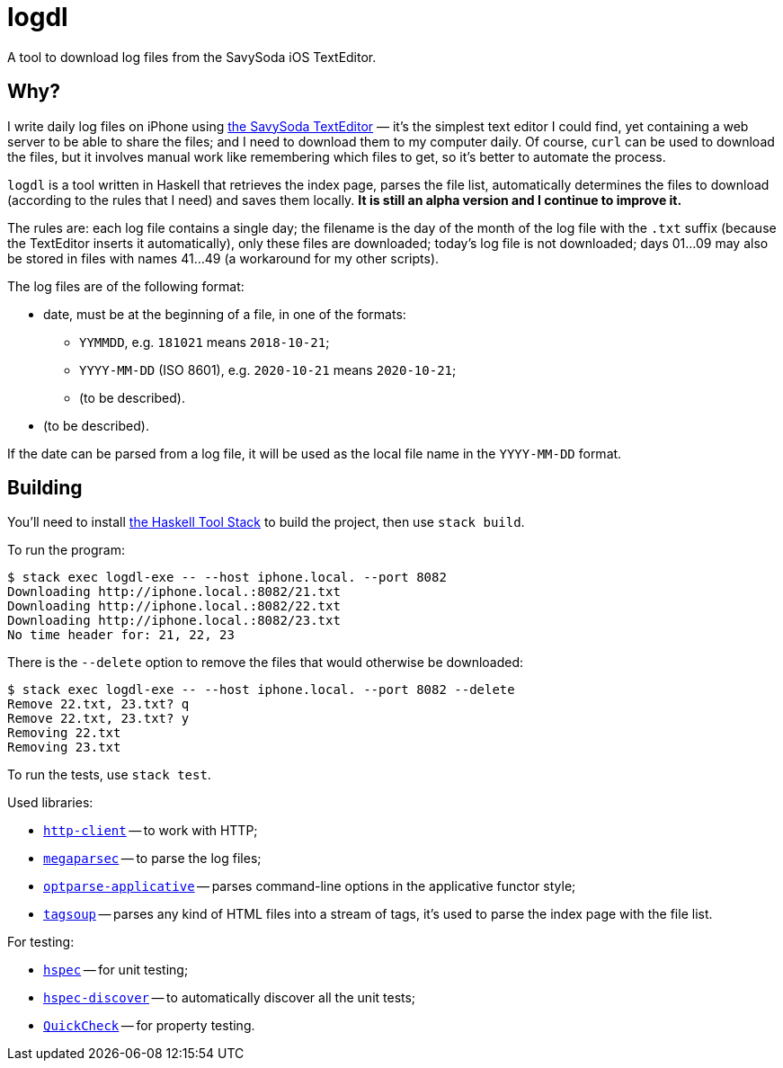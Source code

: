 = logdl

A tool to download log files from the SavySoda iOS TextEditor.

== Why?

I write daily log files on iPhone using https://apps.apple.com/au/app/texteditor-rich-text-editor/id296222961[the SavySoda TextEditor] — it's the simplest text editor I could find, yet containing a web server to be able to share the files; and I need to download them to my computer daily. Of course, `curl` can be used to download the files, but it involves manual work like remembering which files to get, so it's better to automate the process.

`logdl` is a tool written in Haskell that retrieves the index page, parses the file list, automatically determines the files to download (according to the rules that I need) and saves them locally. *It is still an alpha version and I continue to improve it.*

The rules are: each log file contains a single day; the filename is the day of the month of the log file with the `.txt` suffix (because the TextEditor inserts it automatically), only these files are downloaded; today's log file is not downloaded; days 01…09 may also be stored in files with names 41…49 (a workaround for my other scripts).

The log files are of the following format:

* date, must be at the beginning of a file, in one of the formats:
** `YYMMDD`, e.g. `181021` means `2018-10-21`;
** `YYYY-MM-DD` (ISO 8601), e.g. `2020-10-21` means `2020-10-21`;
** (to be described).
* (to be described).

If the date can be parsed from a log file, it will be used as the local file name in the `YYYY-MM-DD` format.

== Building

You'll need to install https://docs.haskellstack.org/en/stable/README/[the Haskell Tool Stack] to build the project, then use `stack build`.

To run the program:

[source,bash]
----
$ stack exec logdl-exe -- --host iphone.local. --port 8082
Downloading http://iphone.local.:8082/21.txt
Downloading http://iphone.local.:8082/22.txt
Downloading http://iphone.local.:8082/23.txt
No time header for: 21, 22, 23
----

There is the `--delete` option to remove the files that would otherwise be downloaded:

[source,bash]
----
$ stack exec logdl-exe -- --host iphone.local. --port 8082 --delete
Remove 22.txt, 23.txt? q
Remove 22.txt, 23.txt? y
Removing 22.txt
Removing 23.txt
----

To run the tests, use `stack test`.

Used libraries:

* https://www.stackage.org/package/http-client[`http-client`] -- to work with HTTP;
* https://www.stackage.org/package/megaparsec[`megaparsec`] -- to parse the log files;
* https://www.stackage.org/package/optparse-applicative[`optparse-applicative`] -- parses command-line options in the applicative functor style;
* https://www.stackage.org/package/tagsoup[`tagsoup`] -- parses any kind of HTML files into a stream of tags, it's used to parse the index page with the file list.

For testing:

* https://www.stackage.org/package/hspec[`hspec`] -- for unit testing;
* https://www.stackage.org/package/hspec-discover[`hspec-discover`] -- to automatically discover all the unit tests;
* https://www.stackage.org/package/QuickCheck[`QuickCheck`] -- for property testing.
